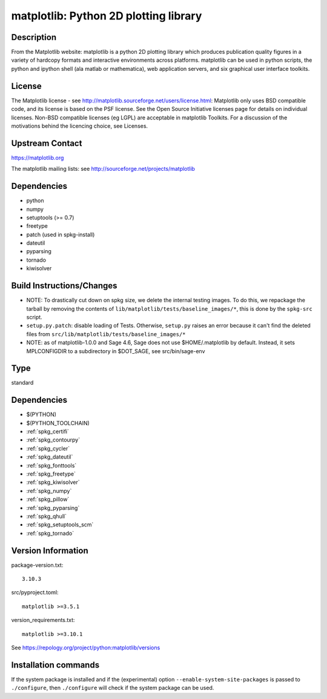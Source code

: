 .. _spkg_matplotlib:

matplotlib: Python 2D plotting library
======================================

Description
-----------

From the Matplotlib website: matplotlib is a python 2D plotting library
which produces publication quality figures in a variety of hardcopy
formats and interactive environments across platforms. matplotlib can be
used in python scripts, the python and ipython shell (ala matlab or
mathematica), web application servers, and six graphical user interface
toolkits.

License
-------

The Matplotlib license - see
http://matplotlib.sourceforge.net/users/license.html: Matplotlib only
uses BSD compatible code, and its license is based on the PSF license.
See the Open Source Initiative licenses page for details on individual
licenses. Non-BSD compatible licenses (eg LGPL) are acceptable in
matplotlib Toolkits. For a discussion of the motivations behind the
licencing choice, see Licenses.


Upstream Contact
----------------

https://matplotlib.org

The matplotlib mailing lists: see
http://sourceforge.net/projects/matplotlib

Dependencies
------------

-  python
-  numpy
-  setuptools (>= 0.7)
-  freetype
-  patch (used in spkg-install)
-  dateutil
-  pyparsing
-  tornado
-  kiwisolver


Build Instructions/Changes
--------------------------

-  NOTE: To drastically cut down on spkg size, we delete the internal
   testing images. To do this, we repackage the tarball by removing
   the contents of ``lib/matplotlib/tests/baseline_images/*``, this is
   done by the ``spkg-src`` script.

-  ``setup.py.patch``: disable loading of Tests. Otherwise, ``setup.py``
   raises an error because it can't find the deleted files
   from ``src/lib/matplotlib/tests/baseline_images/*``

-  NOTE: as of matplotlib-1.0.0 and Sage 4.6, Sage does not use
   $HOME/.matplotlib by default. Instead, it sets MPLCONFIGDIR to
   a subdirectory in $DOT_SAGE, see src/bin/sage-env


Type
----

standard


Dependencies
------------

- $(PYTHON)
- $(PYTHON_TOOLCHAIN)
- :ref:`spkg_certifi`
- :ref:`spkg_contourpy`
- :ref:`spkg_cycler`
- :ref:`spkg_dateutil`
- :ref:`spkg_fonttools`
- :ref:`spkg_freetype`
- :ref:`spkg_kiwisolver`
- :ref:`spkg_numpy`
- :ref:`spkg_pillow`
- :ref:`spkg_pyparsing`
- :ref:`spkg_qhull`
- :ref:`spkg_setuptools_scm`
- :ref:`spkg_tornado`

Version Information
-------------------

package-version.txt::

    3.10.3

src/pyproject.toml::

    matplotlib >=3.5.1

version_requirements.txt::

    matplotlib >=3.10.1

See https://repology.org/project/python:matplotlib/versions

Installation commands
---------------------

.. tab:: PyPI:

   .. CODE-BLOCK:: bash

       $ pip install matplotlib\>=3.5.1

.. tab:: Sage distribution:

   .. CODE-BLOCK:: bash

       $ sage -i matplotlib

.. tab:: Arch Linux:

   .. CODE-BLOCK:: bash

       $ sudo pacman -S python-matplotlib

.. tab:: conda-forge:

   .. CODE-BLOCK:: bash

       $ conda install matplotlib\>=3.5.1

.. tab:: Debian/Ubuntu:

   .. CODE-BLOCK:: bash

       $ sudo apt-get install python3-matplotlib

.. tab:: Fedora/Redhat/CentOS:

   .. CODE-BLOCK:: bash

       $ sudo dnf install python3-matplotlib

.. tab:: Gentoo Linux:

   .. CODE-BLOCK:: bash

       $ sudo emerge dev-python/matplotlib

.. tab:: MacPorts:

   .. CODE-BLOCK:: bash

       $ sudo port install py-matplotlib

.. tab:: openSUSE:

   .. CODE-BLOCK:: bash

       $ sudo zypper install python3-matplotlib

.. tab:: Void Linux:

   .. CODE-BLOCK:: bash

       $ sudo xbps-install python3-matplotlib


If the system package is installed and if the (experimental) option
``--enable-system-site-packages`` is passed to ``./configure``, then 
``./configure`` will check if the system package can be used.

